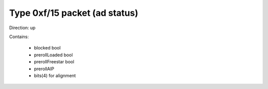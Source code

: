 Type 0xf/15 packet (ad status)
==============================
Direction: up

Contains:

 * blocked bool
 * prerollLoaded bool
 * prerollFreestar bool
 * prerollAIP
 * bits(4) for alignment
